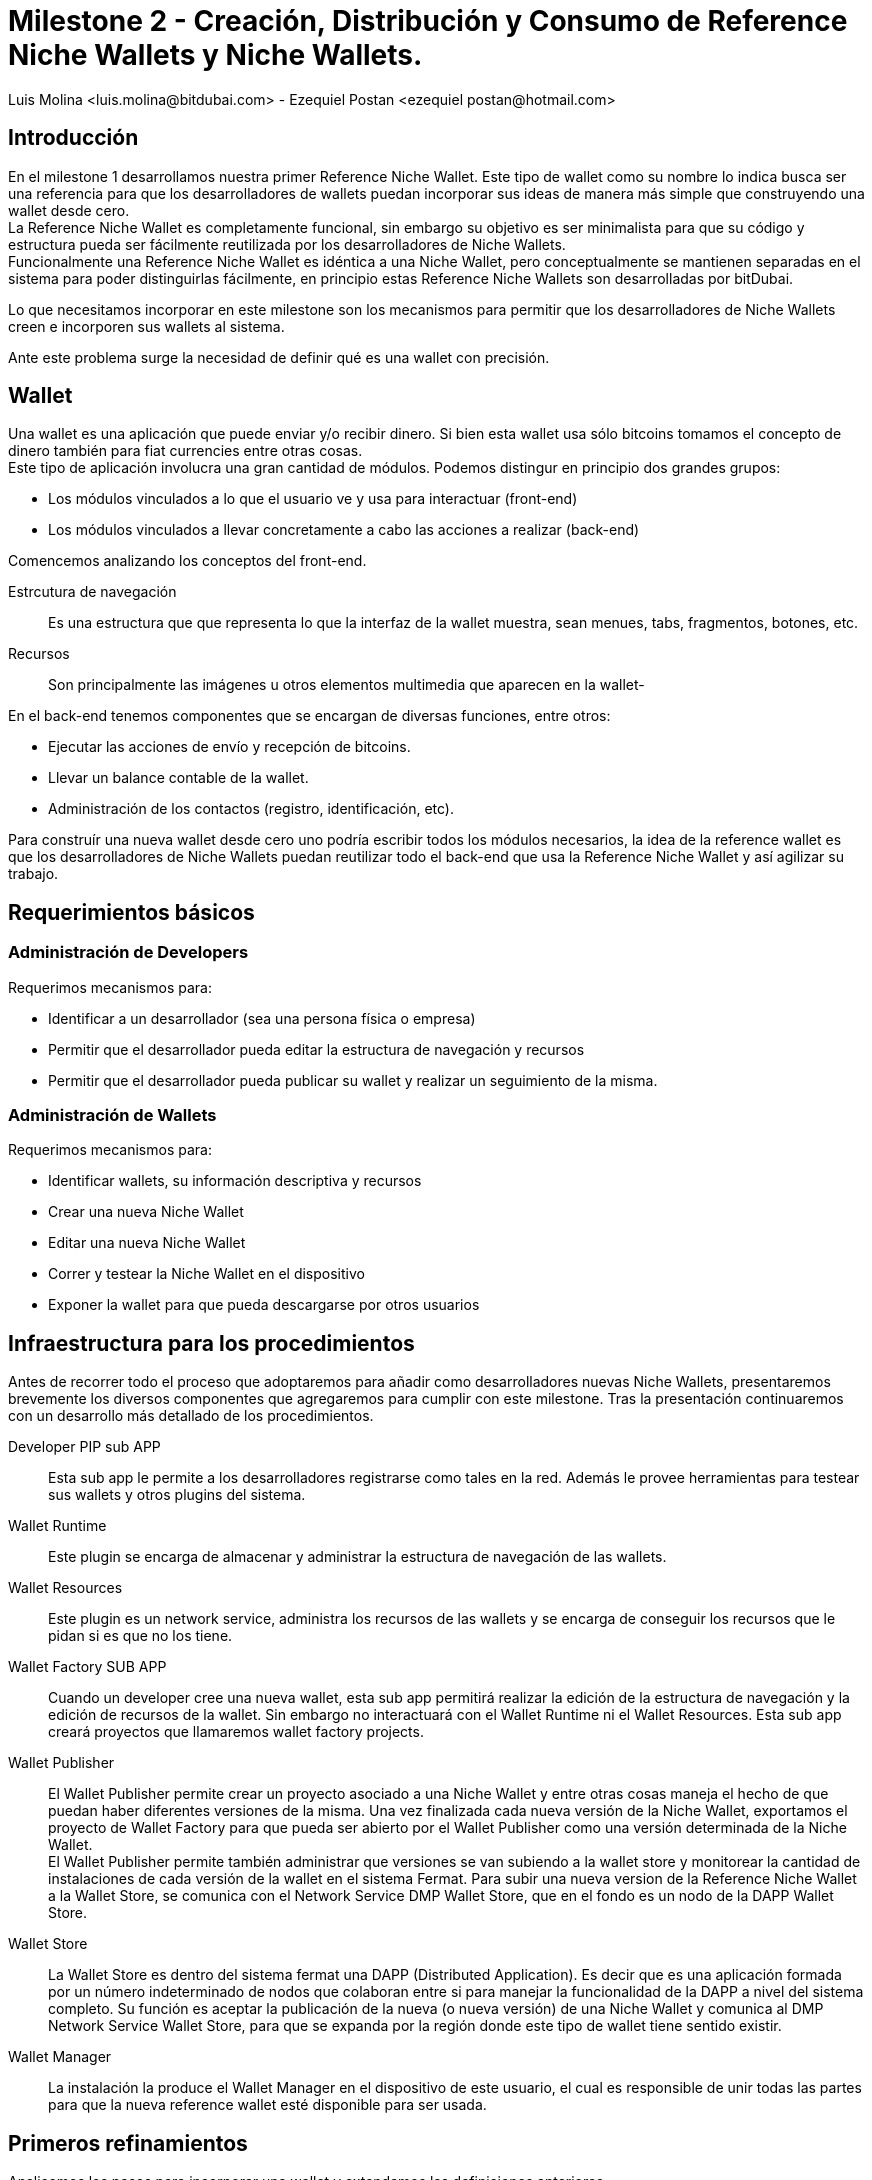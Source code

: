 = Milestone 2 - Creación, Distribución y Consumo de Reference Niche Wallets y Niche Wallets.
:author: Luis Molina <luis.molina@bitdubai.com> - Ezequiel Postan <ezequiel_postan@hotmail.com>
:version: v1.0
:date: 2015-06-30

== Introducción

En el milestone 1 desarrollamos nuestra primer Reference Niche Wallet. Este tipo de wallet como su nombre lo indica busca ser una referencia para que los desarrolladores de wallets puedan incorporar sus ideas de manera más simple que construyendo una wallet desde cero. +
La Reference Niche Wallet es completamente funcional, sin embargo su objetivo es ser minimalista para que su código y estructura pueda ser fácilmente reutilizada por los desarrolladores de Niche Wallets. +
Funcionalmente una Reference Niche Wallet es idéntica a una Niche Wallet, pero conceptualmente se mantienen separadas en el sistema para poder distinguirlas fácilmente, en principio estas Reference Niche Wallets son desarrolladas por bitDubai.

Lo que necesitamos incorporar en este milestone son los mecanismos para permitir que los desarrolladores de Niche Wallets creen e incorporen sus wallets al sistema. +

Ante este problema surge la necesidad de definir qué es una wallet con precisión.

== Wallet

Una wallet es una aplicación que puede enviar y/o recibir dinero. Si bien esta wallet usa sólo bitcoins tomamos el concepto de dinero también para fiat currencies entre otras cosas. +
Este tipo de aplicación involucra una gran cantidad de módulos. Podemos distingur en principio dos grandes grupos:

* Los módulos vinculados a lo que el usuario ve y usa para interactuar (front-end)
* Los módulos vinculados a llevar concretamente a cabo las acciones a realizar (back-end) 

Comencemos analizando los conceptos del front-end. +

Estrcutura de navegación:: Es una estructura que que representa lo que la interfaz de la wallet muestra, sean menues, tabs, fragmentos, botones, etc.
Recursos:: Son principalmente las imágenes u otros elementos multimedia que aparecen en la wallet-

En el back-end tenemos componentes que se encargan de diversas funciones, entre otros:

* Ejecutar las acciones de envío y recepción de bitcoins. 
* Llevar un balance contable de la wallet.
* Administración de los contactos (registro, identificación, etc).

Para construír una nueva wallet desde cero uno podría escribir todos los módulos necesarios, la idea de la reference wallet es que los desarrolladores de Niche Wallets puedan reutilizar todo el back-end que usa la Reference Niche Wallet y así agilizar su trabajo. +

== Requerimientos básicos

=== Administración de Developers

Requerimos mecanismos para:

* Identificar a un desarrollador (sea una persona física o empresa)
* Permitir que el desarrollador pueda editar la estructura de navegación y recursos
* Permitir que el desarrollador pueda publicar su wallet y realizar un seguimiento de la misma.

=== Administración de Wallets

Requerimos mecanismos para:

* Identificar wallets, su información descriptiva y recursos
* Crear una nueva Niche Wallet
* Editar una nueva Niche Wallet
* Correr y testear la Niche Wallet en el dispositivo
* Exponer la wallet para que pueda descargarse por otros usuarios

== Infraestructura para los procedimientos

Antes de recorrer todo el proceso que adoptaremos para añadir como desarrolladores nuevas Niche Wallets, presentaremos brevemente los diversos componentes que agregaremos para cumplir con este milestone. Tras la presentación continuaremos con un desarrollo más detallado de los procedimientos. + 

Developer PIP sub APP:: Esta sub app le permite a los desarrolladores registrarse como tales en la red. Además le provee herramientas para testear sus wallets y otros plugins del sistema.
Wallet Runtime:: Este plugin se encarga de almacenar y administrar la estructura de navegación de las wallets.
Wallet Resources:: Este plugin es un network service, administra los recursos de las wallets y se encarga de conseguir los recursos que le pidan si es que no los tiene.
Wallet Factory SUB APP:: Cuando un developer cree una nueva wallet, esta sub app permitirá realizar la edición de la estructura de navegación y la edición de recursos de la wallet. Sin embargo no interactuará con el Wallet Runtime ni el Wallet Resources. Esta sub app creará proyectos que llamaremos wallet factory projects.
Wallet Publisher:: El Wallet Publisher permite crear un proyecto asociado a una Niche Wallet y entre otras cosas maneja el hecho de que puedan haber diferentes versiones de la misma. Una vez finalizada cada nueva versión de la Niche Wallet, exportamos el proyecto de Wallet Factory para que pueda ser abierto por el Wallet Publisher como una versión determinada de la Niche Wallet. + 
El Wallet Publisher permite también administrar que versiones se van subiendo a la wallet store y monitorear la cantidad de instalaciones de cada versión de la wallet en el sistema Fermat. Para subir una nueva version de la Reference Niche Wallet a la Wallet Store, se comunica con el Network Service DMP Wallet Store, que en el fondo es un nodo de la DAPP Wallet Store.
Wallet Store:: La Wallet Store es dentro del sistema fermat una DAPP (Distributed Application). Es decir que es una aplicación formada por un número indeterminado de nodos que colaboran entre si para manejar la funcionalidad de la DAPP a nivel del sistema completo. Su función es aceptar la publicación de la nueva (o nueva versión) de una Niche Wallet y comunica al DMP Network Service Wallet Store, para que se expanda por la región donde este tipo de wallet tiene sentido existir.
Wallet Manager:: La instalación la produce el Wallet Manager en el dispositivo de este usuario, el cual es responsible de unir todas las partes para que la nueva reference wallet esté disponible para ser usada.

== Primeros refinamientos

Analicemos los pasos para incorporar una wallet y extendamos las definiciones anteriores.

Lo primero que debemos realizar es registrarnos como desarrolladores en el sub app Developers. +
Aquí debemos ingresar entre otras cosas datos de contacto, los cuales deberán ser verificados antes de permitirle a un desarrollador utilizar las funcionalidades de la plataforma que exijen este tipo de identificación. +

Supongamos que queremos crear una wallet a partir de la Bitcoin Reference Wallet. Procedemos entonces a hacer un fork del repositorio de fermat de bitDubai y lo clonamos en nuestra computadora. +
Una vez clonado creamos un nuevo paquete en fermat/DMP/android/niche_wallet y otro en fermat/DMP/plugin/nuche_wallet_type con nombres adecuados como por ejemplo: /home/eze/Escritorio/fermat/DMP/android/niche_wallet/fermat-dmp-android-niche-wallet-bitcoin-wallet-myDeveloperName y /home/eze/Escritorio/fermat/DMP/plugin/niche_wallet_type/fermat-dmp-plugin-niche-wallet-type-crypto-wallet-myDeveloperName. +
En el folder de android se coloca el código dependiente de android, mientras que en el plugin se coloca la lógica de la wallet, la cual es un proyecto java. Cuando querramos exportar nuestra wallet a otra plataforma sólo deberemos reescribir el módulo dependiente de la plataforma, pero la lógica que se escribió en java (lo que está en DMP/plugin) no requerirá reescribirse. +

NOTE: En DMP/plugin hay que crear la capa reference_niche_wallet_type y separar la reference bitcoin wallet allí o crear una para las niche_Wallet_type que no son reference.

En estos paquetes copiamos el código necesario de los proyectos de las reference wallets. +
A continuación debemos definir la estructura de navegación y recursos que tendrá la wallet que construiremos para poder conectarla y correrla en la plataforma. 

Procedemos entonces a abrir el Wallet Factory. +

=== Wallet Factory

Como mencionamos antes, el wallet factory permite editar la estructura de navegación de una wallet y sus recursos. Esta información se persiste en disco en un formato que llamaremos Wallet Factory Project. También deberá proveer la manera de permitir al desarrollador ejecutar concretamente lo que está editando. Para realizar estas labores requeriremos que entre otras cosas se pueda

* Importar la estructura de navegación y recursos de otra wallet.
* Crear un proyecto vacío
* Persistir en disco la estructura de navegación junto con las referencias a los recursos
* Correr un proyecto. Para lo cual deberá estar integrado correctamente en la plataforma
* La edición debe ser en modo gráfico, por lo que al agregar/eliminar/modificar un componente de la estructura de navegación debemos hacer que eso se refleje en una representación interna que luego podamos persistir.
* Un punto central a resolver es también que queremos que se establezca la relación entre los fragmentos que ejecutan las acciones concretas de la wallet y la estructura de navegación y se almacene dicha información dentro del wallet factory project.

IMPORTANT: Pregunta técnica ¿Cómo incorporar el código sin tener que recompilar lo existente? 

NOTE: Actualmente hay que hacer diversas modificaciones manuales para poder lograr integrar una nueva wallet y luego recompilar el proyecto. Hay que resolver cómo hacer estas configuraciones dinámicamente y automáticas a partir del wallet factory project.

Con este proyecto, los recursos y el código podemos integrar la wallet para correrla. +

Al terminar esta configuración estamos en condiciones de hacer correr la wallet desde el wallet factory para poder testear lo programado.

=== Wallet Publisher

Al culminar nuestra edición obtemdremos como producto de la Wallet Factory un wallet factory project. Hasta este momento la wallet que hemos creado sólo existe en nuestro dispositivo. Si deseamos ofrecer a otros usuarios la posibilidad de user nuestra wallet debemos publicarla para que puedan descargarla en componente que llamamos Wallet Store.

Para que la wallet funcione requerimos por un lado tener el código que ejecuta la wallet (el back-end), por otro lado requerimos los recursos, estructura de navegación y archivo de configuración que relaciona la estrcutura de navegación con el back-end (estos componentes conforman el wallet factory project de la wallet). Por tanto debemos buscar la forma de ofrecer estos recursos. Un problema a considerar es que queremos controlar el código que se sube a la plataforma y evitar que se use nuestro sistema para que se distribuya software mal intencionado. +
La wallet (back-end y su wallet factory project) será sometida a un pull request en el repositorio central de bitDubai. No podemos evitar que un nodo integre al catálogo y wallet resources wallet factory projects dado que el desarrollador tiene una versión completa del sistema corriendo en su dispositivo. Por ende debemos proveer un mecanismo que permita al nodo de la plataforma que quiera descargar una wallet verificar que los recursos que descarga son correctos. +
Optaremos por colocar un hash del wallet factory project en el mismo plug-in root de la wallet que creamos, este hash entre otros datos (como la identidad del developer) estará hardcodeado en el código de la clase root y se accederá a esta información a través de una interfaz que debemos definir. De esta manera si como desarrolladores intentamos publicar recursos falsos que intenten subplantar los de una wallet existente, el nodo que descargue dichos recursos contrastará el hash de lo que descarga contra el hash que tiene registrado y si no coincide el network service descarta lo que descargó y lo busca de otro(s) nodo(s). +
En el casod e nuestra nueva wallet, para que alguien pueda descargarla esta debe haber sido aprobada previemente por bitDubai, por lo que el hash también fue comprobado. Por lo que tras estar habilitada para descargarse nuestra wallet nosotros tampoco podremos alterar los recursos que enviamos. +
Por otro lado, si mandamos recursos de cosas que aún no han sido integradas en la plataforma, no va a existir manera de que otros nodos lo busquen de por sí, porque el wallet store sólo debería ofrecer descargar wallets que están registradas en la plataforma. +

El componente Wallet Publisher será quien:

* Publicará la wallet en el wallet store. 
* Administrará la publicación de diferentes versiones de una wallet (actualizaciones/upgrades). 
* Informa algunos datos relacionados a las descargas de la wallet, por ejemplo el número de usuarios que la han instalado. +

Publicar en el Wallet Store significa que debemos registrar en el Wallet Store DMP Network Service que el dispositivo tiene esta wallet en su parte del catálogo. A su vez, requerimos colocar el wallet factory project en un lugar para que el wallet store pueda obtener la información necesaria para la instalación. El componente encargado de almacenar los wallet factory projects a publicar es el Network Service Wallet Resources, el cuál administra los recursos de las wallets instaladas y publicadas. +
Tras almacenar esta información, el Wallet Publisher pasa a informarle al Network Service DMP Wallet Store que registre que posee la wallet a publicar (adicionalmente debemos resolver qué metainformación de la wallet agregaremos, seguramente aquí irán el hash de los resources y el de la estructura de navegación). +
En principio este network service registra que él posee nuestra wallet en su catálogo e informa a otros dispositivos (determinados bajo algún criterio a definir) la información de la wallet.

Para monitorear la cantidad de instalaciones utiliza el Network Service DMP Wallet Comunity, quien basicamente lleva el tracking de los Usuarios por Niche Wallet como una DAPP. 

=== Wallet Store

La Wallet Store es dentro del sistema fermat una DAPP (Distributed Application). Es decir que es una aplicación formada por un número indeterminado de nodos que colaboran entre si para manejar la funcionalidad de la DAPP a nivel del sistema completo. +
Su función es mostrarle al usuario wallets que pueden serle de interés y si el usuario decide instalar una wallet comunica la acción al Wallet Manager.
La Wallet Store debe manejar además de la identidad de la Wallet y del Developer que la publica. Además debe almacenar el Hash de la información correspondiente a la estructura de navegación y por otro lado el hash correspondiente a los recursos que esa wallet utiliza.
Luego el Wallet Manager en el dispositivo del usuario que finalmente instala la nueva wallet, se encargará de validar que la estructura de navegación obtenida de algún peer, tenga el mismo hash. Lo mismo con los recursos.

==== Catálogo Distribuído

Cada nodo de la Wallet Store mantiene una parte del catálogo distribuído de wallets disponibles. En principio querríamos que estos nodos muestren información relevante al usuario. La información que da este network service debe poder contrastarse con la versión de la plataforma que tenemos instalada  (plug-ins instalados) para poder comunicarle al usuario qué cosas puede instalar sin actualizar la plataforma y qué cosas podría instalar de hacer un upgrade.

Criterios para determinar relevancia de una wallet para un usuario: localización del usuario, rango de acción, tipo de compras, etc. 

*Problemas a tratar*

Para pensar (escrito por Luis):

. Cual es el criterio, exactamente que se evalúa para saber si una billetera es o no de interés para un cierto nodo?
. Cuál es el criterio que un nodo usaría para difundir una billetera o para no hacerlo mas? Que criterio usaría? 
. Los nodos estarían conectados por proximidad? O por que criterio?

==== Target Version

La SUB APP Wallet Store tiene en cuenta para mostrar cada versión de una nueva wallet que la target version de dicha versión esté ya instalada en el dispositivo del usuario, simplemente no mostrando (por ahora) las wallets que apuntan a una versión superior. En algún momento deberíamos ver si podemos forzar una actualización para lograr que se pueda instalar una wallet muy nueva.

=== Wallet Manager

La instalación final la produce el Wallet Manager en el dispositivo del usuario que descarga la wallet. Este módulo es responsible de unir todas las partes para que la nueva wallet esté disponible para ser usada. +

Los fragmentos ya están instalados em el dispositivo, de manera que lo que falta son los recursos de la wallet. Para esto el Wallet Manager los obtiene a través del Network Service Wallet Resources. Entre los recursos de la wallet (imagenes, sonidos, layouts, etc) vienen también el archivo con la estructura de navegación (el wallet factory project). El Wallet Manager le inyecta la estructura al Wallet Runtime para que esté disponible a la hora que el usuario navegue a la nueva wallet dentro de la aplicación. + 
